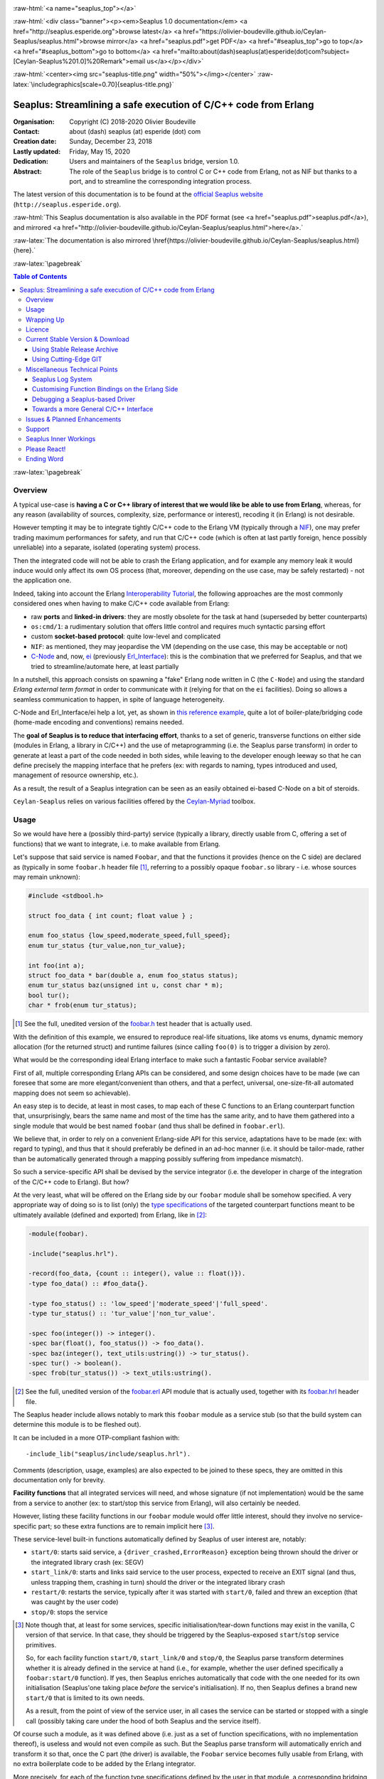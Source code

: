 
.. _Top:


.. title:: Welcome to the Ceylan-Seaplus 1.0 documentation

.. comment stylesheet specified through GNUmakefile


.. role:: raw-html(raw)
   :format: html

.. role:: raw-latex(raw)
   :format: latex

.. comment Would appear too late, can only be an be used only in preamble:
.. comment :raw-latex:`\usepackage{graphicx}`
.. comment As a result, in this document at least a '.. figure:: XXXX' must
.. exist, otherwise: 'Undefined control sequence \includegraphics.'.


:raw-html:`<a name="seaplus_top"></a>`

:raw-html:`<div class="banner"><p><em>Seaplus 1.0 documentation</em> <a href="http://seaplus.esperide.org">browse latest</a> <a href="https://olivier-boudeville.github.io/Ceylan-Seaplus/seaplus.html">browse mirror</a> <a href="seaplus.pdf">get PDF</a> <a href="#seaplus_top">go to top</a> <a href="#seaplus_bottom">go to bottom</a> <a href="mailto:about(dash)seaplus(at)esperide(dot)com?subject=[Ceylan-Seaplus%201.0]%20Remark">email us</a></p></div>`



:raw-html:`<center><img src="seaplus-title.png" width="50%"></img></center>`
:raw-latex:`\includegraphics[scale=0.70]{seaplus-title.png}`




----------------------------------------------------------------
Seaplus: Streamlining a safe execution of C/C++ code from Erlang
----------------------------------------------------------------


:Organisation: Copyright (C) 2018-2020 Olivier Boudeville
:Contact: about (dash) seaplus (at) esperide (dot) com
:Creation date: Sunday, December 23, 2018
:Lastly updated: Friday, May 15, 2020
:Dedication: Users and maintainers of the ``Seaplus`` bridge, version 1.0.
:Abstract:

	The role of the ``Seaplus`` bridge is to control C or C++ code from Erlang, not as NIF but thanks to a port, and to streamline the corresponding integration process.


.. meta::
   :keywords: Seaplus, C, C++, integration, interface, bridge, Erlang


The latest version of this documentation is to be found at the `official Seaplus website <http://seaplus.esperide.org>`_ (``http://seaplus.esperide.org``).

:raw-html:`This Seaplus documentation is also available in the PDF format (see <a href="seaplus.pdf">seaplus.pdf</a>), and mirrored <a href="http://olivier-boudeville.github.io/Ceylan-Seaplus/seaplus.html">here</a>.`

:raw-latex:`The documentation is also mirrored \href{https://olivier-boudeville.github.io/Ceylan-Seaplus/seaplus.html}{here}.`




:raw-latex:`\pagebreak`



.. _`table of contents`:


.. contents:: Table of Contents
  :depth: 3


:raw-latex:`\pagebreak`


Overview
========

A typical use-case is **having a C or C++ library of interest that we would like be able to use from Erlang**, whereas, for any reason (availability of sources, complexity, size, performance or interest), recoding it (in Erlang) is not desirable.

However tempting it may be to integrate tightly C/C++ code to the Erlang VM (typically through a `NIF <http://erlang.org/doc/tutorial/nif.html>`_), one may prefer trading maximum performances for safety, and run that C/C++ code (which is often at last partly foreign, hence possibly unreliable) into a separate, isolated (operating system) process.

Then the integrated code will not be able to crash the Erlang application, and for example any memory leak it would induce would only affect its own OS process (that, moreover, depending on the use case, may be safely restarted) - not the application one.

Indeed, taking into account the Erlang `Interoperability Tutorial <http://erlang.org/doc/tutorial/users_guide.html>`_, the following approaches are the most commonly considered ones when having to make C/C++ code available from Erlang:

- raw **ports** and **linked-in drivers**: they are mostly obsolete for the task at hand (superseded by better counterparts)
- ``os:cmd/1``: a rudimentary solution that offers little control and requires much syntactic parsing effort
- custom **socket-based protocol**: quite low-level and complicated
- ``NIF``: as mentioned, they may jeopardise the VM (depending on the use case, this may be acceptable or not)
- `C-Node <http://erlang.org/doc/tutorial/cnode.html>`_ and, now, `ei <http://erlang.org/doc/man/ei.html>`_ (previously `Erl_Interface <http://erlang.org/doc/tutorial/erl_interface.html>`_): this is the combination that we preferred for Seaplus, and that we tried to streamline/automate here, at least partially

In a nutshell, this approach consists on spawning a "fake" Erlang node written in C (the ``C-Node``) and using the standard *Erlang external term format* in order to communicate with it (relying for that on the ``ei`` facilities). Doing so allows a seamless communication to happen, in spite of language heterogeneity.

C-Node and Erl_Interface/ei help a lot, yet, as shown in `this reference example <http://erlang.org/doc/tutorial/erl_interface.html#erlang-program>`_, quite a lot of boiler-plate/bridging code (home-made encoding and conventions) remains needed.

The **goal of Seaplus is to reduce that interfacing effort**, thanks to a set of generic, transverse functions on either side (modules in Erlang, a library in C/C++) and the use of metaprogramming (i.e. the Seaplus parse transform) in order to generate at least a part of the code needed in both sides, while leaving to the developer enough leeway so that he can define precisely the mapping interface that he prefers (ex: with regards to naming, types introduced and used, management of resource ownership, etc.).

As a result, the result of a Seaplus integration can be seen as an easily obtained ei-based C-Node on a bit of steroids.

``Ceylan-Seaplus`` relies on various facilities offered by the `Ceylan-Myriad <http://myriad.esperide.org>`_ toolbox.



Usage
=====

So we would have here a (possibly third-party) service (typically a library, directly usable from C, offering a set of functions) that we want to integrate, i.e. to make available from Erlang.

Let's suppose that said service is named ``Foobar``, and that the functions it provides (hence on the C side) are declared as (typically in some ``foobar.h`` header file [#]_, referring to a possibly opaque ``foobar.so`` library - i.e. whose sources may remain unknown):

.. code:: c

  #include <stdbool.h>

  struct foo_data { int count; float value } ;

  enum foo_status {low_speed,moderate_speed,full_speed};
  enum tur_status {tur_value,non_tur_value};

  int foo(int a);
  struct foo_data * bar(double a, enum foo_status status);
  enum tur_status baz(unsigned int u, const char * m);
  bool tur();
  char * frob(enum tur_status);


.. [#] See the full, unedited version of the `foobar.h <https://github.com/Olivier-Boudeville/Ceylan-Seaplus/blob/master/test/c-test/foobar/inc/foobar.h>`_ test header that is actually used.



With the definition of this example, we ensured to reproduce real-life situations, like atoms vs enums, dynamic memory allocation (for the returned struct) and runtime failures (since calling ``foo(0)`` is to trigger a division by zero).

What would be the corresponding ideal Erlang interface to make such a fantastic Foobar service available?

First of all, multiple corresponding Erlang APIs can be considered, and some design choices have to be made (we can foresee that some are more elegant/convenient than others, and that a perfect, universal, one-size-fit-all automated mapping does not seem so achievable).

An easy step is to decide, at least in most cases, to map each of these C functions to an Erlang counterpart function that, unsurprisingly, bears the same name and most of the time has the same arity, and to have them gathered into a single module that would be best named ``foobar`` (and thus shall be defined in ``foobar.erl``).

We believe that, in order to rely on a convenient Erlang-side API for this service, adaptations have to be made (ex: with regard to typing), and thus that it should preferably be defined in an ad-hoc manner (i.e. it should be tailor-made, rather than be automatically generated through a mapping possibly suffering from impedance mismatch).

So such a service-specific API shall be devised by the service integrator (i.e. the developer in charge of the integration of the C/C++ code to Erlang). But how?

At the very least, what will be offered on the Erlang side by our ``foobar`` module shall be somehow specified. A very appropriate way of doing so is to list (only) the `type specifications <http://erlang.org/doc/reference_manual/typespec.html>`_ of the targeted counterpart functions meant to be ultimately available (defined and exported) from Erlang, like in [#]_:

.. code:: erlang

 -module(foobar).

 -include("seaplus.hrl").

 -record(foo_data, {count :: integer(), value :: float()}).
 -type foo_data() :: #foo_data{}.

 -type foo_status() :: 'low_speed'|'moderate_speed'|'full_speed'.
 -type tur_status() :: 'tur_value'|'non_tur_value'.

 -spec foo(integer()) -> integer().
 -spec bar(float(), foo_status()) -> foo_data().
 -spec baz(integer(), text_utils:ustring()) -> tur_status().
 -spec tur() -> boolean().
 -spec frob(tur_status()) -> text_utils:ustring().

.. [#] See the full, unedited version of the `foobar.erl <https://github.com/Olivier-Boudeville/Ceylan-Seaplus/blob/master/test/c-test/foobar.erl>`_ API module that is actually used, together with its `foobar.hrl <https://github.com/Olivier-Boudeville/Ceylan-Seaplus/blob/master/test/c-test/foobar.hrl>`_ header file.

.. comment Not relevant anymore: Note that some pseudo-builtin types (like ``void/0`` or ``maybe/1``) are introduced here thanks to the use of Myriad - this does not matter for the current topic.

The Seaplus header include allows notably to mark this ``foobar`` module as a service stub (so that the build system can determine this module is to be fleshed out).

It can be included in a more OTP-compliant fashion with::

 -include_lib("seaplus/include/seaplus.hrl").

Comments (description, usage, examples) are also expected to be joined to these specs, they are omitted in this documentation only for brevity.

**Facility functions** that all integrated services will need, and whose signature (if not implementation) would be the same from a service to another (ex: to start/stop this service from Erlang), will also certainly be needed.

However, listing these facility functions in our ``foobar`` module would offer little interest, should they involve no service-specific part; so these extra functions are to remain implicit here [#]_.

These service-level built-in functions automatically defined by Seaplus of user interest are, notably:

- ``start/0``: starts said service, a ``{driver_crashed,ErrorReason}`` exception being thrown should the driver or the integrated library crash (ex: SEGV)
- ``start_link/0``: starts and links said service to the user process, expected to receive an EXIT signal (and thus, unless trapping them, crashing in turn) should the driver or the integrated library crash
- ``restart/0``: restarts the service, typically after it was started with ``start/0``, failed and threw an exception (that was caught by the user code)
- ``stop/0``: stops the service


.. [#] Note though that, at least for some services, specific initialisation/tear-down functions may exist in the vanilla, C version of that service. In that case, they should be triggered by the Seaplus-exposed ``start``/``stop`` service primitives.

	   So, for each facility function ``start/0``, ``start_link/0`` and ``stop/0``, the Seaplus parse transform determines whether it is already defined in the service at hand (i.e., for example, whether the user defined specifically a ``foobar:start/0`` function). If yes, then Seaplus enriches automatically that code with the one needed for its own initialisation (Seaplus'one taking place *before* the service's initialisation). If no, then Seaplus defines a brand new ``start/0`` that is limited to its own needs.

	   As a result, from the point of view of the service user, in all cases the service can be started or stopped with a single call (possibly taking care under the hood of both Seaplus and the service itself).


Of course such a module, as it was defined above (i.e. just as a set of function specifications, with no implementation thereof), is useless and would not even compile as such. But the Seaplus parse transform will automatically enrich and transform it so that, once the C part (the driver) is available, the ``Foobar`` service becomes fully usable from Erlang, with no extra boilerplate code to be added by the Erlang integrator.

More precisely, for each of the function type specifications defined by the user in that module, a corresponding bridging implementation will be generated on the Erlang side and added (unless the ``foobar`` module already includes one, so that the user can selectively override the Seaplus code generation), whilst all the needed facility functions will be included as well.

Here is a corresponding (mostly meaningless) usage example [#]_ of this ``foobar`` module, when executed from any given process (ex: a test one):

.. code:: erlang

  foobar:start(),
  MyFooData = foobar:bar(3.14,full_speed),
  NewCount = foobar:foo(MyFooData#foo_data.count),
  Res = case foobar:tur() of
	true ->
	  foobar:baz(NewCount,"Hello");
	false ->
	  non_tur_value
  end,
  io:format("Having: ~s~n",[foobar:frob(Res)]),
  foobar:stop().


.. [#] See the full, unedited, richer version of the `foobar_test.erl <https://github.com/Olivier-Boudeville/Ceylan-Seaplus/blob/master/test/c-test/foobar_test.erl>`_ module used to test the Erlang-integrated service (emulating an actual use of that service).


At this point, one may think that, thanks to these function specs, the full counterpart C bridging code might have been automagically generated as well, in the same movement as the Erlang bridging code? Unfortunately, not exactly! At least, not yet; maybe some day (if ever possible and tractable). Currently: only *parts* of it are generated.

C-side elements will have been produced indeed by the Seaplus parse-transform (notably the function mapping include, used to map functions on either sides, and also, if not already existing, a compilable template of the C driver), but the conversion (thanks to `ei <http://erlang.org/doc/man/ei.html>`_ now) from the Erlang terms received by the port into arguments that will feed the C functions and on the other way round (i.e. from the C results to the Erlang terms that shall be sent back) is still left to the service integrator.

This work remains, yet it is also a chance to better adapt the bridging code to the interfacing contract one would like to be fulfilled, for example with regard to resource ownership. Indeed, should the C part take pointers as arguments, shall it delete them once having used them? Conversely, should a C function return a pointer to a dynamically allocated memory, who is responsible for the eventual deallocation of it? How the C implementation can maintain a state of its own between calls?

To address these questions, service-specific choices and conventions have to be applied, and this information cannot be generically found or deduced by an algorithm (including of course the Seaplus one) from the C/C++ pre-existing code. As a result, we believe that in all cases some effort remains to be done by the service integrator.

So: we saw that thanks to Seaplus nothing special had to be done on the Erlang side (the ``foobar.erl`` stub will suffice; refer to the `Customising Function Bindings on the Erlang Side`_ section in order to address more specific/advanced needs), and that the C side deserved some love to be complete; what kind of extra work is needed then?

Seaplus generated an header file, ``foobar_seaplus_api_mapping.h`` (see `here <https://github.com/Olivier-Boudeville/Ceylan-Seaplus/blob/master/doc/foobar_seaplus_api_mapping.h>`_ for a small, unedited *example* of it), in charge of telling that C side about the actual encoding of the service functions across the bridge. In our example this generated header would contain:

.. code:: c

 #define FOO_1_ID  1
 #define BAR_2_ID  2
 #define BAZ_2_ID  3
 #define TUR_0_ID  4
 #define FROB_1_ID 5

This indicates that for example the ``baz/2`` Erlang function, as hinted by its type specification in ``foobar.erl``, has been associated by Seaplus to the ``BAZ_2_ID`` (namely, of course: ``${FUNCTION_NAME}_${ARITY}_ID``) identifier (whose value happens to be ``3`` here [#]_).

.. [#] Of course no code should rely on that actual value, which could change from a generation to another, or as the API is updated; only the (stable by design) ``BAZ_2_ID`` identifier shall be trusted by user code.

The C part of the bridge (i.e., the service driver), typically defined in ``foobar_seaplus_driver.c``, is thus to include that ``foobar_seaplus_api_mapping.h`` generated header in order to map the Erlang function identifier in a call request to its processing.

Should no such driver implementation already exist, Seaplus will generate a template version of it (a template that can nevertheless be successfully compiled and linked), which will include everything needed but the (service-specific) C logic that shall be added by the service integrator in order to:

1. convert the received arguments (Erlang terms) into their C counterparts (see `seaplus_getters.h <https://github.com/Olivier-Boudeville/Ceylan-Seaplus/blob/master/include/seaplus_getters.h>`_ for that, typically the ``read_*_parameter`` functions)
2. call the corresponding C integrated function
3. convert its result the other way round, so that a relevant Erlang term is returned (see `seaplus_setters.h <https://github.com/Olivier-Boudeville/Ceylan-Seaplus/blob/master/include/seaplus_setters.h>`_ for that, typically the ``write_*_result`` functions)

See the full, unedited version of the generated `foobar_seaplus_driver.c template <https://github.com/Olivier-Boudeville/Ceylan-Seaplus/blob/master/doc/foobar_seaplus_driver.c>`_  corresponding to the Foobar service (one may note the placeholders in each ``case`` branch of the function identifier switch).


Seaplus offers moreover various helpers to facilitate the writing of this C driver (i.e. the filling of said generated template); they are gathered in the Seaplus library (typically ``libseaplus.so``) and available by including the Seaplus C header file, ``seaplus.h`` (see `here <https://github.com/Olivier-Boudeville/Ceylan-Seaplus/blob/master/include/seaplus.h>`_).

Based on these elements, the actual bridging code can be written, like in the following shortened version. The ``FOO_1_ID`` case is among the simplest possible call, while the ``BAR_2_ID`` one is more complex; for both calls no memory leak is involved (see the `full source <https://github.com/Olivier-Boudeville/Ceylan-Seaplus/blob/master/test/c-test/foobar_seaplus_driver.c>`_ of this test driver, notably for the conversion helpers used for ``bar/2``):

.. code:: c

  [...]
  int main()
  {

	byte * current_read_buf;

	input_buffer read_buf = &current_read_buf;

	// Provided by the Seaplus library:
	start_seaplus_driver(read_buf);

	// For the mandatory result:
	output_buffer output_sm_buf;

	/* Reads a full command from (receive) buffer, based on its initial length:
	 *
	 * (a single term is expected hence read)
	 *
	 */
	while (read_command(read_buf) > 0)
	{

	  // Current index in the input buffer (for decoding purpose):
	  buffer_index index = 0;

	  /* Will be set to the corresponding Seaplus-defined function identifier (ex:
	   * whose value is FOO_1_ID):
	   *
	   */
	  fun_id current_fun_id;

	  /* Will be set to the number of parameters obtained from Erlang for the
	   * function whose identifier has been transmitted:
	   *
	   */
	  arity param_count;

	  read_function_information(read_buf, &index, &current_fun_id, &param_count);

	  prepare_for_command(&output_sm_buf);


	  // Now, taking care of the corresponding function call:
	  switch(current_fun_id)
	  {

		case FOO_1_ID:
		  // -spec foo(integer()) -> integer() vs int foo(int a)
		  check_arity_is(1, param_count, FOO_1_ID);

		  /*
		   * So we expect the (single, hence first) parameter to
		   * be an integer:
		   */
		  long foo_a_param = read_int_parameter(read_buf, &index);

		  // Actual call:
		  int foo_result = foo((int) foo_a_param);

		  // Sending of the result:
		  write_int_result(&output_sm_buf, foo_result);

		  break;

		case BAR_2_ID:

		  /* -spec bar(float(), foo_status()) -> foo_data() vs
		   * struct foo * bar(double a, enum foo_status status)
		   */
		  check_arity_is(2, param_count, BAR_2_ID);

		  // Getting first the Erlang float:
		  double bar_double_param = read_double_parameter(read_buf, &index);

		  // Then the atom for foo_status():
		  char * atom_name = read_atom_parameter(read_buf, &index);

		  // Converting said atom for the C API:
		  enum foo_status bar_status_param =
			  get_foo_status_from_atom(atom_name);

		  free( atom_name ) ;

		  // Actual call (ownership of struct_res transferred to this caller):
		  struct foo_data * struct_res = bar(bar_double_param,
											 bar_status_param);

		  // Defining a separated writing function is more convenient here:
		  write_foo_data_record_from_struct(&output_sm_buf, struct_res);

		  free(struct_res);

		  break;

	  [...]

	  default:
		  raise_error("Unknown function identifier: %u", current_fun_id);

	  }

	  finalize_command_after_writing(&output_sm_buf) ;

	}

	// output_sm_buf internally already freed appropriately.

	stop_seaplus_driver(buffer);

  }



One may finally compare the aforementioned `generated template <https://github.com/Olivier-Boudeville/Ceylan-Seaplus/blob/master/doc/foobar_seaplus_driver.c>`_ with - once it has been appropriately filled by the service integrator - the `final version <https://github.com/Olivier-Boudeville/Ceylan-Seaplus/blob/master/test/c-test/foobar_seaplus_driver.c>`_ of this driver.

This version of course compiles, links and allows to run the ``foobar_test`` successfully (once Seaplus is built, one may run, from the ``test/c-test`` directory, ``make test`` for that).

If wanting to see, beyond this test, what could be an actual, more involved driver (larger, richer, partly interrupt-based), one may refer to the `Ceylan-Mobile driver <https://github.com/Olivier-Boudeville/Ceylan-Mobile/blob/master/src/mobile_seaplus_driver.c>`_.



Wrapping Up
===========

We believe that, in order to make a pre-existing C/C++ library available to Erlang while not going the NIF route (typically when not wanting to jeopardise the Erlang VM for that), Seaplus offers a good option in terms of safety, low overhead and simplicity.

The overall integration process is quite streamlined, and we tried to reduce as much as possible the size and complexity of the service-specific integration code that remains needed.

For example one may contrast the few Foobar-specific files (`foobar.hrl <https://github.com/Olivier-Boudeville/Ceylan-Seaplus/blob/master/test/c-test/foobar.hrl>`_, `foobar.erl <https://github.com/Olivier-Boudeville/Ceylan-Seaplus/blob/master/test/c-test/foobar.erl>`_ and the final `foobar_seaplus_driver.c <https://github.com/Olivier-Boudeville/Ceylan-Seaplus/blob/master/test/c-test/foobar_seaplus_driver.c>`_ - i.e. the ones that shall be written or filled by the service integrator), with:

- the generated ones, namely the header file for function identifier mapping (`foobar_seaplus_api_mapping.h <https://github.com/Olivier-Boudeville/Ceylan-Seaplus/blob/master/doc/foobar_seaplus_api_mapping.h>`_) and the original driver template (`foobar_seaplus_driver.c <https://github.com/Olivier-Boudeville/Ceylan-Seaplus/blob/master/doc/foobar_seaplus_driver.c>`_)
- the ones implementing the Seaplus generic support, namely `seaplus.hrl <https://github.com/Olivier-Boudeville/Ceylan-Seaplus/blob/master/include/seaplus.hrl>`_, `seaplus.erl <https://github.com/Olivier-Boudeville/Ceylan-Seaplus/blob/master/src/seaplus.erl>`_, `seaplus.h <https://github.com/Olivier-Boudeville/Ceylan-Seaplus/blob/master/include/seaplus.h>`_, `seaplus.c <https://github.com/Olivier-Boudeville/Ceylan-Seaplus/blob/master/src/seaplus.c>`_ and `seaplus_parse_transform.erl <https://github.com/Olivier-Boudeville/Ceylan-Seaplus/blob/master/src/seaplus_parse_transform.erl>`_


As mentioned, beside the Seaplus-included `Foobar example <https://github.com/Olivier-Boudeville/Ceylan-Seaplus/tree/master/test/c-test>`_, one may refer to the `Ceylan-Mobile <http://mobile.esperide.org>`_ project for a complete, standalone use of Seaplus.

:raw-latex:`\pagebreak`


.. _`free software`:

Licence
=======

Seaplus is licensed by its author (Olivier Boudeville) under a disjunctive tri-license giving you the choice of one of the three following sets of free software/open source licensing terms:

- `Mozilla Public License <http://www.mozilla.org/MPL/MPL-1.1.html>`_ (MPL), version 1.1 or later (very close to the former `Erlang Public License <http://www.erlang.org/EPLICENSE>`_, except aspects regarding Ericsson and/or the Swedish law)

- `GNU General Public License <http://www.gnu.org/licenses/gpl-3.0.html>`_ (GPL), version 3.0 or later

- `GNU Lesser General Public License <http://www.gnu.org/licenses/lgpl.html>`_ (LGPL), version 3.0 or later


This allows the use of the Seaplus code in as wide a variety of software projects as possible, while still maintaining copyleft on this code.

Being triple-licensed means that someone (the licensee) who modifies and/or distributes it can choose which of the available sets of licence terms he/she is operating under.

We hope that enhancements will be back-contributed (ex: thanks to merge requests), so that everyone will be able to benefit from them.






:raw-latex:`\pagebreak`


Current Stable Version & Download
=================================

This integration layer, ``Ceylan-Seaplus``, relies (only) on:

- `Erlang <http://www.erlang.org/>`_
- a suitable C/C++ compiler, typically `gcc <https://gcc.gnu.org>`_
- the `Ceylan-Myriad <http://myriad.esperide.org>`_ base layer

We prefer using GNU/Linux, sticking to the latest stable release of Erlang, and building it from sources, thanks to GNU ``make``.

Refer to the corresponding `Myriad prerequisite section <http://myriad.esperide.org#prerequisites>`_  for more precise guidelines, knowing that Ceylan-Seaplus does not need modules with conditional support such as ``crypto`` or ``wx``.



Using Stable Release Archive
----------------------------

Currently no source archive is specifically distributed, please refer to the following section.



Using Cutting-Edge GIT
----------------------

We try to ensure that the main line (in the ``master`` branch) always stays functional. Evolutions are to take place in feature branches.

Once proper Erlang and C environments are available, the `Ceylan-Myriad repository <https://github.com/Olivier-Boudeville/Ceylan-Myriad>`_ should be cloned and built, before doing the same with the `Ceylan-Seaplus repository <https://github.com/Olivier-Boudeville/Ceylan-Seaplus>`_, like in:

.. code:: bash

 $ git clone https://github.com/Olivier-Boudeville/Ceylan-Myriad myriad
 $ cd myriad && make all && cd ..
 $ git clone https://github.com/Olivier-Boudeville/Ceylan-Seaplus seaplus
 $ cd seaplus && make all

One can then test the whole with:

.. code:: bash

 $ cd test/c-test
 $ make test




Miscellaneous Technical Points
==============================


Seaplus Log System
------------------

When integrating a C service, the most difficult part is ensuring the sanity of the C driver, i.e. knowing what happens within it whenever converting terms back and forth, handling pointers, allocating memory, crashing unexpectedly, etc. (a.k.a. the joys of C programming).

To facilitate troubleshooting, Seaplus provides a log system, allowing to trace the various operations done by the driver (including the user code and the Seaplus facilities on which it relies).

This log system is enabled by default. To disable it (then no runtime penalty will be incurred), set ``SEAPLUS_ENABLE_LOG`` to ``0`` (ex: add the ``-DSEAPLUS_ENABLE_LOG=0`` option when compiling the library, see `GNUmakevars.inc <https://github.com/Olivier-Boudeville/Ceylan-Seaplus/blob/master/GNUmakevars.inc>`_ for the various build settings).

So running a Seaplus-integrated service, with log system enabled, should produce a ``seaplus-driver.N.log`` timestamped text log file, where ``N`` is the (operating system level) PID [#]_ of the process corresponding to the driver.

Example content::

 [2019/3/6 14:32:42][debug] Starting Seaplus session...
 [2019/3/6 14:32:42][debug] Starting the Seaplus C driver, with a buffer of 32768 bytes.
 [2019/3/6 14:32:42][trace] Driver started.
 [2019/3/6 14:32:42][debug] Read 2 bytes.
 [2019/3/6 14:32:42][debug] Will read 37 bytes.
 [2019/3/6 14:32:42][debug] Read 37 bytes.
 [2019/3/6 14:32:42][trace] New command received.
 [2019/3/6 14:32:42][debug] Read integer 2.
 [2019/3/6 14:32:42][debug] Reading command: function identifier is 2.
 [2019/3/6 14:32:42][debug] 2 parameter(s) received for this function.
 [2019/3/6 14:32:42][debug] Executing bar/2.
 [2019/3/6 14:32:42][debug] Read double 2.000000e+00.
 [2019/3/6 14:32:42][debug] Read head as atom 'moderate_speed'.
 [2019/3/6 14:32:42][debug] Will write 47 bytes.


.. [#] Including the PID in the filename allows notably, in case of driver restart, to ensure that the logs of the new instance do not overwrite the ones of the restarted one.



Customising Function Bindings on the Erlang Side
------------------------------------------------

We saw that, by default, no specific implementation is to be provided by the user in order to include a set of Erlang-level functions into a binding - this implementation is generated by Seaplus, and the required conversions are to be done (only) in the driver, i.e. on the C side.

However, in some cases, it may be convenient to perform transformations as well on the Erlang side, before and/or after that bridge, for example to adapt parameters or results, or to throw relevant exceptions instead of tagged tuples.

Taking `this service <https://github.com/Olivier-Boudeville/Ceylan-Mobile/blob/master/src/mobile.erl>`_ as an example, we can see that the ``get_backend_information/0`` function is to return a version number that would be ideally a triplet (ex: ``{1,40,0}``) so that we can compare versions easily. However the C-side happens to obtain that version from the original service as a string (ex: ``"1.40.0"``). The parsing/conversion of that string into a relevant version triplet could be done in C (by building by steps a corresponding term), but it may be more convenient to do so in Erlang (ex: we may already have the right logic implemented for that).

Similarly, ``get_hardware_information/0`` may be not supported by the actual device, and one may prefer an exception to be thrown in that case rather than having to pattern-match the result of such a call against a tagged tuple like ``{ok,Result}`` vs ``{error,Error}``.

This implies having the ability to **override**, on a per-function basis, the default Erlang-side implementation that would be generated by Seaplus by a user-defined one - preferably in a simple manner.

Fortunately, Seaplus offers a good support for that: should a user-provided *definition* of a function to bind be found in the service module (thus: in addition to its mere spec), it will be used (and a bit transformed automatically), instead of relying on the implementation that would be generated by default.

For that, Seaplus provides facilities to build one's custom implementation, notably the ``seaplus:call_port_for/3`` function that allows to automatically trigger a call on the C driver side.

So the following code will trigger a call through the port and the driver, and return its result:

.. code:: erlang

  get_backend_information() ->
	  PortKey = seaplus:get_service_port_key(),
	  FunctionDriverId = seaplus:get_function_driver_id(),
	  {Backend,VersionString} =
		  seaplus:call_port_for(PortKey,FunctionDriverId,_Args=[])
	  % From here we can parse VersionString and return a triplet:
	  [...]


Of course, should we have instead of::

  -spec get_backend_information() -> {backend_type(), backend_version()}.


a function like::

  -spec compute_sum(integer(), float()) -> float().


we could override the default Seaplus implementation with a one-liner that would perform exactly the same, such as:

.. code:: erlang

  compute_sum(MyInt,MyFloat) ->
	  seaplus:call_port_for(seaplus:get_service_port_key(),
							seaplus:get_function_driver_id(),
							_Args=[MyInt,MyFloat]).


A user-defined implementation just has to know:

- what (service-specific) port key is to be used for that (needed by the binding, knowing that multiple different services may be bridged)
- what is the function driver identifier that was allocated to that function by Seaplus

These two information can respectively by obtained thanks to ``seaplus:get_service_port_key/0`` and ``seaplus:get_function_driver_id()`` [#]_.

.. [#] These are pseudo-functions that will be appropriately replaced at compilation-time with immediate values (thanks to the Seaplus parse transform). As a result, a rather optimal implementation will be obtained.

We can see then how one can insert any (Erlang) code of interest *prior to* and/or *after* the call to the binding bridge.

Not to mention that, on the C side, thanks to the service-specific driver, the same freedom exists as well: a call to the integrated library may be wrapped between any kind of pre/post transformations.

As a result, if needed, any mix of Erlang and C can be used to wrap any call to a library function made available through the binding.


Debugging a Seaplus-based Driver
--------------------------------

Integrating C code is not so easy; more often than not, a SEGV will be encountered, and the fun begins in order to determine whom should we blame, typically your integration code (possible), Seaplus (possible as well) or the integrated library itself (often less likely).

The situation is never hopeless, though; we will take the integration of the `libgammu <https://wammu.eu/libgammu/>`_ library done by `Ceylan-Mobile <http://mobile.esperide.org>`_ on Arch Linux as a mini-tutorial.

The type of errors that we want to track down are reported as such (real-life example of the execution of ``mobile_test`` while the Seaplus driver-level facilities was incorrectly dealing, memory-wise, with the parameters that were binary strings)::

  Sent first SMS whose report is: {success,255}.

  <----------------
  [error] Crash of the driver port (#Port<0.7>) reported.
  ---------------->

  {"init terminating in do_boot",{{nocatch,{driver_crashed,unknown_reason}},[{seaplus,call_port_for,3,...


So the driver crashed, we do not know why, and often, with such problems, nothing very relevant can be found in the Seaplus log (i.e. in ``seaplus-driver.*.log``), except which API function was called when the crash happened (should you have left the corresponding ``LOG_DEBUG`` calls in your driver of course).

A first difficulty is that generally a (Linux) distribution will, at least by default, only include prebuilt binary packages whose libraries are stripped. For example::

 $ file /usr/lib/libGammu.so.8.1.40.0
 /usr/lib/libGammu.so.8.1.40.0: ELF 64-bit LSB shared object, x86-64, \
 version 1 (SYSV), dynamically linked, BuildID[sha1]=[...], stripped

We *need* the debug symbols, otherwise we will lack much crucial information. Either your distribution provides a way of having unstripped, debug/development versions of some libraries, or you find it simpler and less system-jeopardizing to recompile your own unstripped versions, directly in your user account.

We go for the latter, for example with::

 $ mkdir ~/Software/libgammu
 $ cd ~/Software/libgammu
 $ git clone https://github.com/gammu/gammu.git
 $ ./configure --enable-shared --enable-debug --enable-protection \
	--prefix=~/Software/libgammu
 $ make all install
 $ file lib/libGammu.so.8.1.40.0
 lib/libGammu.so.8.1.40.0: ELF 64-bit LSB shared object, x86-64, \
 version 1 (SYSV), dynamically linked, BuildID[sha1]=[...], with \
 debug_info, not stripped

Same version number - yet much better for debugging!

Now, provided that the Seaplus driver points to the right library, we should benefit from debug symbols.

A first option would be to run the driver through `gdb <https://www.gnu.org/software/gdb/>`_ (ex: ``gdb -batch -ex run mobile_seaplus_driver``) when triggered by the application, yet we had not much luck with that approach.

Examining instead the core dump corresponding to the driver crash may offer relevant insights; provided that we find it and manage to study it.

In our case we used (as a one-liner), from the test directory, once a crash had been triggered, the following commands::

 $ rm -f mobile_seaplus.core*
 $ cp /var/lib/systemd/coredump/core.mobile_seaplus* mobile_seaplus.core.lz4
 $ lz4 mobile_seaplus.core.lz4
 $ gdb mobile_seaplus_driver

Following gdb command would then bring new information::

  (gdb) core mobile_seaplus.core
  warning: core file may not match specified executable file.
  [New LWP 11607]
  [Thread debugging using libthread_db enabled]
  Using host libthread_db library "/usr/lib/libthread_db.so.1".
  Core was generated by `./mobile_seaplus_driver'.
  Program terminated with signal SIGSEGV, Segmentation fault.
  #0  0x00007f894b2a5a26 in malloc () from /usr/lib/libc.so.6

  (gdb) bt full
  #0  0x00007f894b2a5a26 in malloc () from /usr/lib/libc.so.6
  No symbol table info available.
  #1  0x00007f894b432742 in GSM_PackSemiOctetNumber (Number=Number@entry=0x55822a55d68c <sms+172> "", Output=Output@entry=0x7ffe3a9f20f2 "",
	semioctet=semioctet@entry=1) at [...]/libgammu/misc/coding/coding.c:1168
		format = <optimized out>
		length = 12
		i = <optimized out>
		skip = 0
  [...]

  (gdb) frame 2
  #2  0x00007f7189618329 in GSM_EncodeSMSFrame () from /usr/lib/libGammu.so.8
  (gdb) bt
  #0  0x00007f7189305a26 in malloc () from /usr/lib/libc.so.6
  [...]

While often useful, the debugger just tells us here that the SIGSEGV happened in a malloc that looks perfectly legit, and done by the inner workings of Gammu. We suspect that this library is not involved, but that we managed somehow to smash the heap in previous operations. Definitively not a good news!

So now it is time to use use `Valgrind <http://valgrind.org/>`_ in order to investigate this possible error in memory management.

One should then have a look to the ``init_driver/2`` function of the `seaplus.erl <https://github.com/Olivier-Boudeville/Ceylan-Seaplus/blob/master/src/seaplus.erl>`_ module, to uncomment the ``DriverCommand`` variation involving Valgrind.

Once using a Valgrind-based driver command and an updated environment (to select your debug library rather than the system's one), when looking at the specified log file (``/tmp/seaplus-valgrind.log``) you should end up with a report like::

 ==12257== Invalid read of size 1
 ==12257==    at 0x483AC74: strlen (vg_replace_strmem.c:460)
 ==12257==    by 0x10ACBE: main (mobile_seaplus_driver.c:438)
 ==12257==  Address 0x51b186c is 0 bytes after a block of size 12 alloc'd
 ==12257==    at 0x483777F: malloc (vg_replace_malloc.c:299)
 ==12257==    by 0x484DD28: erl_malloc (erl_malloc.c:234)
 ==12257==    by 0x484EF9A: erl_decode_it (erl_marshal.c:1041)
 ==12257==    by 0x484F19A: erl_decode_it (erl_marshal.c:959)
 ==12257==    by 0x484EE88: erl_decode_it (erl_marshal.c:1018)
 ==12257==    by 0x485042C: erl_decode (erl_marshal.c:1111)
 ==12257==    by 0x484B406: read_function_information (seaplus.c:498)
 ==12257==    by 0x10A7D1: main (mobile_seaplus_driver.c:245)


We were reading the content of a binary like if it was a zero-terminated char * (and moreover we used to wrongly take ownership of that buffer).

So neither the Ceylan-Mobile integration nor Gammu were the culprits, it was a Seaplus bug (of course fixed since then)!

Hopefully with this example one will be less afraid to hack around shared libraries (especially if they are open source): for each problem there are surely means of investigation - no rocket science involved.



Towards a more General C/C++ Interface
--------------------------------------

Functionally, `ei <http://erlang.org/doc/man/ei.html>`_ (not to mention `Erl_Interface <http://erlang.org/doc/apps/erl_interface/>`_) and the `Erlang NIF support <http://erlang.org/doc/man/erl_nif.html>`_ provide the same services, and could probably be unified under a common API (that one day Seaplus could provide).

This could enable the possibility of integrating the same C/C++ code seamlessly as a C-Node and/or as a NIF, for a greater flexibility of use.




Issues & Planned Enhancements
=============================

- thorough testing of the C-side should be done, notably with regard to the hunt for memory leaks; so the `Valgrind-based <http://valgrind.org/>`_ runtime mode for the driver is surely be useful and should be tested on a regular basis (note though that, when ``Erl_Interface`` was used prior to ``ei``, ``erl_eterm_statistics/2`` and ``erl_eterm_release/0`` were used to monitor these issues at runtime, in debug mode - in order to ensure that on the C side no term was ever leaked)


:raw-latex:`\pagebreak`


Support
=======

Bugs, questions, remarks, patches, requests for enhancements, etc. are to be sent through the `project interface <https://github.com/Olivier-Boudeville/Ceylan-Seaplus>`_, or directly at the email address mentioned at the beginning of this document.




Seaplus Inner Workings
======================

It is mostly the one described in the `Erl_Interface <http://erlang.org/doc/tutorial/erl_interface.html>`_ tutorial, once switched to ``ei`` (another source of inspiration has been `this article <https://erlangcentral.org/wiki/How_to_use_ei_to_marshal_binary_terms_in_port_programs>`_) and augmented with conventions and automated by the `Seaplus parse transform <https://github.com/Olivier-Boudeville/Ceylan-Seaplus/blob/master/src/seaplus_parse_transform.erl>`_ as much as realistically possible (hence a code generation that is exhaustive on the Erlang side, and partial of the C side) and adapted for increased performances (notably: no extra relay process between the user code and the port involving more messages and processing, no string-based mapping of function signatures across the bridge - direct integer identifiers used instead).

The parse transform just:

- derives from the type specifications of the Erlang service API (as specified by the service integrator) the implementation of the corresponding (Erlang-side) functions (unless already available, their proper definitions are injected in the AST of the resulting service BEAM file, and they are exported)
- adds the facility functions to start, stop, etc. that service (they are actually directly obtained through the Seaplus include)
- generates the Seaplus service-specific C header file, ready to be included by the C-side service driver that is to be filled by the service integrator, based on the C template that is also generated in a proper version


As of June 2019, and related to the release of Erlang 22.0, we had to switch from the ``Erl_Interface`` API (now made obsolete) to the lower-level ``ei`` one (one may refer to the ``update_to_ei`` branch for that; for reference, the last version relying on ``Erl_Interface``, which was working great, has been marked with the ``before_switch_to_ei`` tag).

A problem apparently induced by the direct use of ``ei`` is that, due to ``term_to_binary/1`` mistaking the ``[0..255]`` type for the ``string()`` one, such lists had to be special-cased, which is not so straightforward to support in a generic manner (like with Seaplus). The whole is correctly supported by Seaplus now.



Please React!
=============

If you have information more detailed or more recent than those presented in this document, if you noticed errors, neglects or points insufficiently discussed, drop us a line! (for that, follow the Support_ guidelines).



Ending Word
===========

Have fun with Seaplus!

.. comment Mostly added to ensure there is at least one figure directive,
.. otherwise the LateX graphic support will not be included:

.. figure:: seaplus-title.png
   :alt: Seaplus logo
   :width: 35%
   :align: center

:raw-html:`<a name="seaplus_bottom"></a>`
